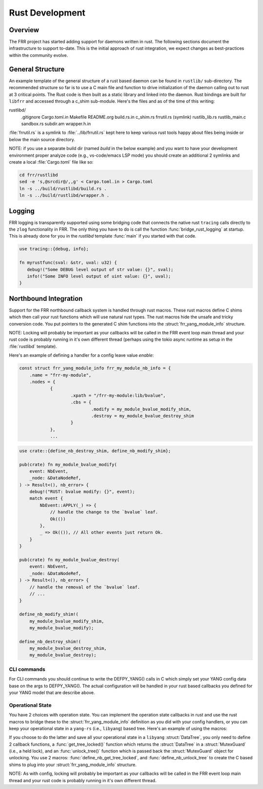 .. -*- coding: utf-8 -*-
..
.. SPDX-License-Identifier: GPL-2.0-or-later
..
.. February 26 2025, Christian Hopps <chopps@labn.net>
..
.. Copyright (c) 2025, LabN Consulting, L.L.C.
..

.. _rust_dev:

Rust Development
================

Overview
--------

The FRR project has started adding support for daemons written in rust. The
following sections document the infrastructure to support to-date. This is the
initial approach of rust integration, we expect changes as best-practices within
the community evolve.

General Structure
-----------------

An example template of the general structure of a rust based daemon can be found
in ``rustlib/`` sub-directory. The recommended structure so far is to use a C
main file and function to drive initialization of the daemon calling out to rust
at 3 critical points. The Rust code is then built as a static library and linked
into the daemon. Rust bindings are built for ``libfrr`` and accessed through a
c_shim sub-module. Here's the files and as of the time of this writing:

.. code-block:: make

rustlibd/
    .gitignore
    Cargo.toml.in
    Makefile
    README.org
    build.rs.in
    c_shim.rs
    frrutil.rs (symlink)
    rustlib_lib.rs
    rustlib_main.c
    sandbox.rs
    subdir.am
    wrapper.h.in

:file:`frrutil.rs` is a symlink to :file:`../lib/frrutil.rs` kept here to keep
various rust tools happy about files being inside or below the main source
directory.


NOTE: if you use a separate build dir (named `build` in the below example) and
you want to have your development environment proper analyze code (e.g.,
vs-code/emacs LSP mode) you should create an additional 2 symlinks and create a
local :file:`Cargo.toml` file like so:

.. code-block:: sh

    cd frr/rustlibd
    sed -e 's,@srcdir@/,,g' < Cargo.toml.in > Cargo.toml
    ln -s ../build/rustlibd/build.rs .
    ln -s ../build/rustlibd/wrapper.h .

Logging
-------

FRR logging is transparently supported using some bridging code that connects
the native rust ``tracing`` calls directly to the ``zlog`` functionality in FRR.
The only thing you have to do is call the function :func:`bridge_rust_logging`
at startup. This is already done for you in the `rustlibd` template :func:`main`
if you started with that code.

.. code-block:: rust

    use tracing::{debug, info};

    fn myrustfunc(sval: &str, uval: u32) {
       debug!("Some DEBUG level output of str value: {}", sval);
       info!("Some INFO level output of uint value: {}", uval);
    }

Northbound Integration
----------------------

Support for the FRR northbound callback system is handled through rust macros.
These rust macros define C shims which then call your rust functions which will
use natural rust types. The rust macros hide the unsafe and tricky conversion
code. You put pointers to the generated C shim functions into the
:struct:`frr_yang_module_info` structure.

NOTE: Locking will probably be important as your callbacks will be called in the
FRR event loop main thread and your rust code is probably running in it's own
different thread (perhaps using the tokio async runtime as setup in the
:file:`rustlibd` template).

Here's an example of defining a handler for a config leave value `enable`:

.. code-block:: C

    const struct frr_yang_module_info frr_my_module_nb_info = {
	.name = "frr-my-module",
	.nodes = {
		{
			.xpath = "/frr-my-module:lib/bvalue",
			.cbs = {
				.modify = my_module_bvalue_modify_shim,
				.destroy = my_module_bvalue_destroy_shim
			}
		},
                ...

.. code-block:: rust

    use crate::{define_nb_destroy_shim, define_nb_modify_shim};

    pub(crate) fn my_module_bvalue_modify(
        event: NbEvent,
        _node: &DataNodeRef,
    ) -> Result<(), nb_error> {
        debug!("RUST: bvalue modify: {}", event);
        match event {
            NbEvent::APPLY(_) => {
                // handle the change to the `bvalue` leaf.
                Ok(())
            },
            _ => Ok(()), // All other events just return Ok.
        }
    }

    pub(crate) fn my_module_bvalue_destroy(
        event: NbEvent,
        _node: &DataNodeRef,
    ) -> Result<(), nb_error> {
        // handle the removal of the `bvalue` leaf.
        // ...
    }

    define_nb_modify_shim!(
        my_module_bvalue_modify_shim,
        my_module_bvalue_modify);

    define_nb_destroy_shim!(
        my_module_bvalue_destroy_shim,
        my_module_bvalue_destroy);


CLI commands
~~~~~~~~~~~~

For CLI commands you should continue to write the DEFPY_YANG() calls in C which
simply set your YANG config data base on the args to DEFPY_YANG(). The actual
configuration will be handled in your rust based callbacks you defined for your
YANG model that are describe above.

Operational State
~~~~~~~~~~~~~~~~~

You have 2 choices with operation state. You can implement the operation state
callbacks in rust and use the rust macros to bridge these to the
:struct:`frr_yang_module_info` definition as you did with your config handlers, or you
can keep your operational state in a ``yang-rs`` (i.e., ``libyang``) based tree.
Here's an example of using the macros:

If you choose to do the latter and save all your operational state in a
``libyang`` :struct:`DataTree`, you only need to define 2 callback functions, a
:func:`get_tree_locked()` function which returns the :struct:`DataTree` in a
:struct:`MutexGuard` (i.e., a held lock), and an :func:`unlock_tree()` function
which is passed back the :struct:`MutexGuard` object for unlocking. You use 2
macros: :func:`define_nb_get_tree_locked`, and :func:`define_nb_unlock_tree` to
create the C based shims to plug into your :struct:`frr_yang_module_info`
structure.

NOTE: As with config, locking will probably be important as your callbacks will
be called in the FRR event loop main thread and your rust code is probably
running in it's own different thread.
